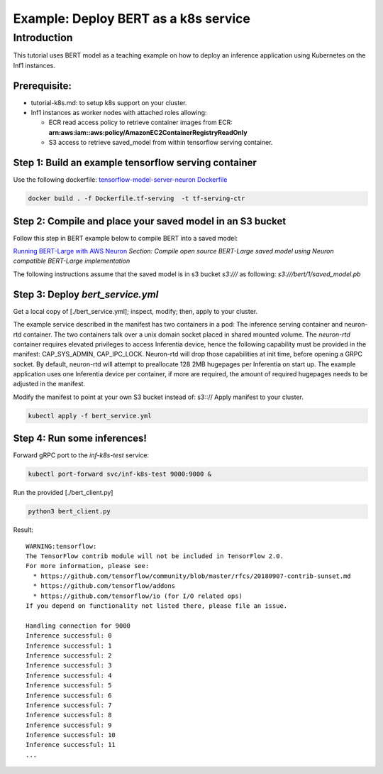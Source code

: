 Example: Deploy BERT as a k8s service
=====================================

Introduction
------------

This tutorial uses BERT model as a teaching example on how to deploy an
inference application using Kubernetes on the Inf1 instances.

Prerequisite:
^^^^^^^^^^^^^

-  tutorial-k8s.md: to setup k8s support on your cluster.
-  Inf1 instances as worker nodes with attached roles allowing:

   -  ECR read access policy to retrieve container images from ECR:
      **arn:aws:iam::aws:policy/AmazonEC2ContainerRegistryReadOnly**
   -  S3 access to retrieve saved_model from within tensorflow serving
      container.

Step 1: Build an example tensorflow serving container
^^^^^^^^^^^^^^^^^^^^^^^^^^^^^^^^^^^^^^^^^^^^^^^^^^^^^

Use the following dockerfile: `tensorflow-model-server-neuron
Dockerfile <../../../../docs/neuron-container-tools/docker-example/Dockerfile.tf-serving>`__

.. code:: bash

   docker build . -f Dockerfile.tf-serving  -t tf-serving-ctr

Step 2: Compile and place your saved model in an S3 bucket
^^^^^^^^^^^^^^^^^^^^^^^^^^^^^^^^^^^^^^^^^^^^^^^^^^^^^^^^^^

Follow this step in BERT example below to compile BERT into a saved
model:

`Running BERT-Large with AWS
Neuron <./../bert_demo/README.md#compiling-neuron-compatible-bert-large>`__
*Section: Compile open source BERT-Large saved model using Neuron
compatible BERT-Large implementation*

The following instructions assume that the saved model is in s3 bucket
*s3:///* as following: *s3:///bert/1/saved_model.pb*

.. _step-3-deploy-bert_serviceyml:

Step 3: Deploy *bert_service.yml*
^^^^^^^^^^^^^^^^^^^^^^^^^^^^^^^^^

Get a local copy of [./bert_service.yml]; inspect, modify; then, apply
to your cluster.

The example service described in the manifest has two containers in a
pod: The inference serving container and neuron-rtd container. The two
containers talk over a unix domain socket placed in shared mounted
volume. The *neuron-rtd* container requires elevated privileges to
access Inferentia device, hence the following capability must be
provided in the manifest: CAP_SYS_ADMIN, CAP_IPC_LOCK. Neuron-rtd will
drop those capabilities at init time, before opening a GRPC socket. By
default, neuron-rtd will attempt to preallocate 128 2MB hugepages per
Inferentia on start up. The example application uses one Inferentia
device per container, if more are required, the amount of required
hugepages needs to be adjusted in the manifest.

Modify the manifest to point at your own S3 bucket instead of: s3:://
Apply manifest to your cluster.

.. code:: bash

   kubectl apply -f bert_service.yml

Step 4: Run some inferences!
^^^^^^^^^^^^^^^^^^^^^^^^^^^^

Forward gRPC port to the *inf-k8s-test* service:

.. code:: bash

   kubectl port-forward svc/inf-k8s-test 9000:9000 & 

Run the provided [./bert_client.py]

.. code:: bash

   python3 bert_client.py

Result:

::

   WARNING:tensorflow:
   The TensorFlow contrib module will not be included in TensorFlow 2.0.
   For more information, please see:
     * https://github.com/tensorflow/community/blob/master/rfcs/20180907-contrib-sunset.md
     * https://github.com/tensorflow/addons
     * https://github.com/tensorflow/io (for I/O related ops)
   If you depend on functionality not listed there, please file an issue.

   Handling connection for 9000
   Inference successful: 0
   Inference successful: 1
   Inference successful: 2
   Inference successful: 3
   Inference successful: 4
   Inference successful: 5
   Inference successful: 6
   Inference successful: 7
   Inference successful: 8
   Inference successful: 9
   Inference successful: 10
   Inference successful: 11
   ...
